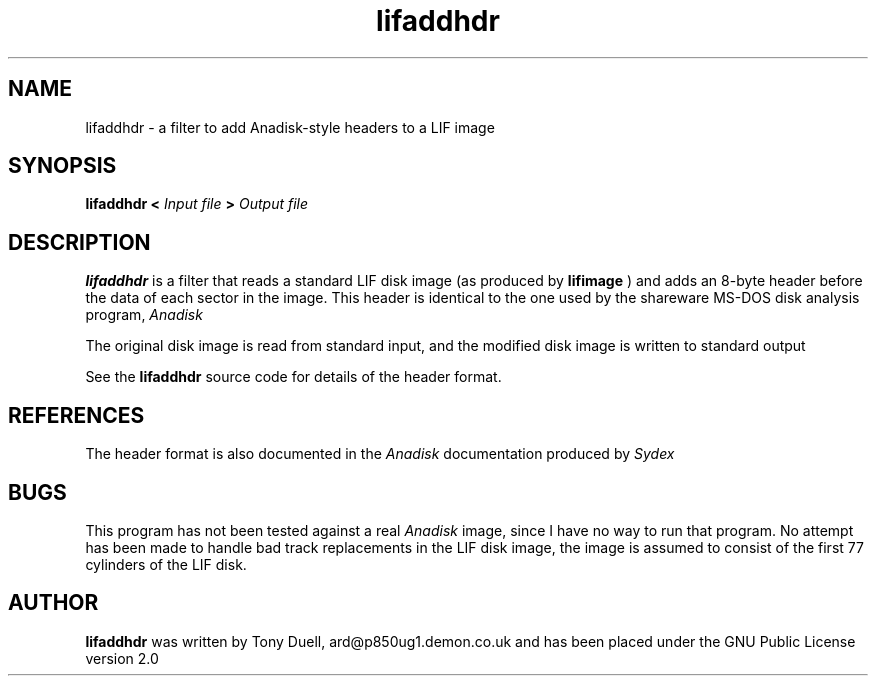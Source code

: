 .TH lifaddhdr 1 11-June-2000 "LIF Utilities" "LIF Utilities"
.SH NAME
lifaddhdr \- a filter to add Anadisk\-style headers to a LIF image
.SH SYNOPSIS
.B lifaddhdr <
.I Input file
.B >
.I Output file
.SH DESCRIPTION
.B lifaddhdr
is a filter that reads a standard LIF disk image (as produced by
.B lifimage
) and adds an 8\-byte header before the data of each sector in the image. 
This header is identical to the one used by the shareware MS-DOS disk 
analysis program, 
.I Anadisk
.PP
The original disk image is read from standard input, and the modified 
disk image is written to standard output
.PP
See the
.B lifaddhdr
source code for details of the header format.
.SH REFERENCES
The header format is also documented in the 
.I Anadisk 
documentation produced by 
.I Sydex
.SH BUGS
This program has not been tested against a real
.I Anadisk
image, since I have no way to run that program. No attempt has been made
to handle bad track replacements in the LIF disk image, the image is assumed
to consist of the first 77 cylinders of the LIF disk.
.SH AUTHOR
.B lifaddhdr
was written by Tony Duell, ard@p850ug1.demon.co.uk and has been placed 
under the GNU Public License version 2.0

